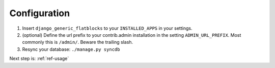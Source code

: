 ..  _configuration:

Configuration
=============

1. Insert ``django_generic_flatblocks`` to your ``INSTALLED_APPS`` in your
   settings. 
   
2. (optional) Define the url prefix to your contrib.admin installation in the
   setting ``ADMIN_URL_PREFIX``. Most commonly this is ``/admin/``. Beware
   the trailing slash.
  
3. Resync your database: ``./manage.py syncdb``

Next step is: :ref:`ref-usage`